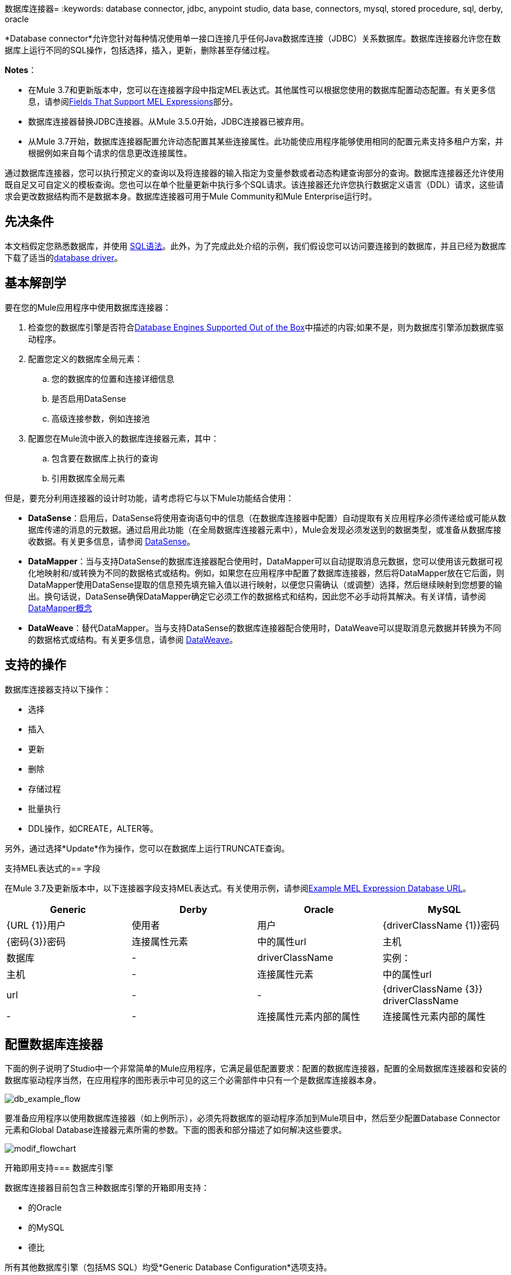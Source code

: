 数据库连接器= 
:keywords: database connector, jdbc, anypoint studio, data base, connectors, mysql, stored procedure, sql, derby, oracle

*Database connector*允许您针对每种情况使用单一接口连接几乎任何Java数据库连接（JDBC）关系数据库。数据库连接器允许您在数据库上运行不同的SQL操作，包括选择，插入，更新，删除甚至存储过程。

*Notes*：

* 在Mule 3.7和更新版本中，您可以在连接器字段中指定MEL表达式。其他属性可以根据您使用的数据库配置动态配置。有关更多信息，请参阅<<Fields That Support MEL Expressions, Fields That Support MEL Expressions>>部分。
* 数据库连接器替换JDBC连接器。从Mule 3.5.0开始，JDBC连接器已被弃用。
* 从Mule 3.7开始，数据库连接器配置允许动态配置其某些连接属性。此功能使应用程序能够使用相同的配置元素支持多租户方案，并根据例如来自每个请求的信息更改连接属性。

通过数据库连接器，您可以执行预定义的查询以及将连接器的输入指定为变量参数或者动态构建查询部分的查询。数据库连接器还允许使用既自足又可自定义的模板查询。您也可以在单个批量更新中执行多个SQL请求。该连接器还允许您执行数据定义语言（DDL）请求，这些请求会更改数据结构而不是数据本身。数据库连接器可用于Mule Community和Mule Enterprise运行时。

== 先决条件

本文档假定您熟悉数据库，并使用 link:http://www.w3schools.com/sql/sql_syntax.asp[SQL语法]。此外，为了完成此处介绍的示例，我们假设您可以访问要连接到的数据库，并且已经为数据库下载了适当的<<Adding the Database Driver For Database Engines Supported Out of the Box, database driver>>。

== 基本解剖学

要在您的Mule应用程序中使用数据库连接器：

. 检查您的数据库引擎是否符合<<Database Engines Supported Out of the Box, Database Engines Supported Out of the Box>>中描述的内容;如果不是，则为数据库引擎添加数据库驱动程序。
. 配置您定义的数据库全局元素：
.. 您的数据库的位置和连接详细信息
.. 是否启用DataSense
.. 高级连接参数，例如连接池
. 配置您在Mule流中嵌入的数据库连接器元素，其中：
.. 包含要在数据库上执行的查询
.. 引用数据库全局元素

但是，要充分利用连接器的设计时功能，请考虑将它与以下Mule功能结合使用：

*  *DataSense*：启用后，DataSense将使用查询语句中的信息（在数据库连接器中配置）自动提取有关应用程序必须传递给或可能从数据库传递的消息的元数据。通过启用此功能（在全局数据库连接器元素中），Mule会发现必须发送到的数据类型，或准备从数据库接收数据。有关更多信息，请参阅 link:/anypoint-studio/v/5/datasense[DataSense]。
*  *DataMapper*：当与支持DataSense的数据库连接器配合使用时，DataMapper可以自动提取消息元数据，您可以使用该元数据可视化地映射和/或转换为不同的数据格式或结构。例如，如果您在应用程序中配置了数据库连接器，然后将DataMapper放在它后面，则DataMapper使用DataSense提取的信息预先填充输入值以进行映射，以便您只需确认（或调整）选择，然后继续映射到您想要的输出。换句话说，DataSense确保DataMapper确定它必须工作的数据格式和结构，因此您不必手动将其解决。有关详情，请参阅 link:/anypoint-studio/v/5/datamapper-concepts[DataMapper概念]
*  *DataWeave*：替代DataMapper。当与支持DataSense的数据库连接器配合使用时，DataWeave可以提取消息元数据并转换为不同的数据格式或结构。有关更多信息，请参阅 link:/mule-user-guide/v/3.7/dataweave[DataWeave]。

== 支持的操作

数据库连接器支持以下操作：

* 选择
* 插入
* 更新
* 删除
* 存储过程
* 批量执行
*  DDL操作，如CREATE，ALTER等。

另外，通过选择*Update*作为操作，您可以在数据库上运行TRUNCATE查询。

支持MEL表达式的== 字段

在Mule 3.7及更新版本中，以下连接器字段支持MEL表达式。有关使用示例，请参阅<<Example MEL Expression Database URL, Example MEL Expression Database URL>>。

[%header,cols="4*"]
|===
| *Generic*  | *Derby*  | *Oracle*  | *MySQL*
| {URL {1}}用户 |使用者 |用户
| {driverClassName {1}}密码 | {密码{3}}密码
|连接属性元素 |中的属性url  |主机 |数据库
|  -   | driverClassName  |实例： |主机
|  -   |连接属性元素 |中的属性url  | url
|  -   |  -   | {driverClassName {3}} driverClassName
|  -   |  -   |连接属性元素内部的属性 |连接属性元素内部的属性
|===

== 配置数据库连接器

下面的例子说明了Studio中一个非常简单的Mule应用程序，它满足最低配置要求：配置的数据库连接器，配置的全局数据库连接器和安装的数据库驱动程序当然，在应用程序的图形表示中可见的这三个必需部件中只有一个是数据库连接器本身。

image:db_example_flow.png[db_example_flow]

要准备应用程序以使用数据库连接器（如上例所示），必须先将数据库的驱动程序添加到Mule项目中，然后至少配置Database Connector元素和Global Database连接器元素所需的参数。下面的图表和部分描述了如何解决这些要求。

image:modif_flowchart.png[modif_flowchart]

开箱即用支持=== 数据库引擎

数据库连接器目前包含三种数据库引擎的开箱即用支持：

* 的Oracle
* 的MySQL
* 德比

所有其他数据库引擎（包括MS SQL）均受*Generic Database Configuration*选项支持。

[WARNING]
====
请注意，下面的步骤根据您尝试连接到数据库的其中一个支持的开箱即用而不同，请仅遵循与您的用例相对应的步骤。
====

使用通用数据库配置时，需要手动导入数据库引擎的驱动程序，并将驱动程序类别指定为连接参数之一。这使您可以将数据库连接器与任何您拥有驱动程序的数据库引擎配合使用。

有关为上述任何情况配置数据库连接器的详细信息，请参阅下面的部分。

==== 为数据库引擎添加支持的数据库驱动程序

对于直接支持的数据库引擎，添加数据库驱动程序的最简单方法是使用全局元素配置窗口中的*Add File*按钮。以下是创建全局数据库连接器并添加驱动程序所需步骤的简要总结。有关完整的配置详细信息，包括连接参数和高级设置，请参阅下面的<<Configuring the Global Database Connector for Database Engines Supported Out of the Box>>。

为即开即用的数据库引擎添加数据库驱动程序：

. 确保您已下载数据库驱动程序，并确保它在您的计算机上可用。
. 将Studio构图板中的*Database*构建块拖放到画布上。
. 点击*Database*构建块打开其属性编辑窗口。
. 单击*Connector configuration*右侧的绿色加号图标为此数据库连接器创建数据库全局元素：
+
image:plus.icon.point.png[plus.icon.point]
+
.  Studio将显示Choose Global Type窗口，如下所示。从列表中选择支持的数据库引擎，例如Oracle。
+
image:choose.global.type.png[choose.global.type]
+
.  Studio将显示*Global Element Properties*窗口，如下所示。在窗口的底部可以找到*Required dependencies*部分。点击*Add File*，为您的数据库驱动添加`.jar`文件。
+
image:add.driver.oracle.png[add.driver.oracle]
+
. 浏览并选择数据库驱动程序的`.jar`文件。驱动程序会自动添加到项目中。
+
如果需要在安装后修改驱动程序（例如，升级驱动程序版本时），则可以使用相同的配置窗口。 *Add File*按钮被替换为*Modify*按钮（如下所示，安装了MySQL驱动程序）。点击*Modify*，您可以编辑项目的Java构建路径。

image:installed_mysql_driver.png[installed_mysql_driver]

== 为数据库引擎配置全局数据库连接器支持即装即用

目前，下列数据库引擎是开箱即用的：

* 的Oracle
* 的MySQL
* 德比

本节介绍如何配置数据库连接器以用于任何这些数据库。

[tabs]
------
[tab,title="Studio Visual Editor"]
....
*Required:*  The following table describes the attributes of the Global Database connector element that you  _must_ configure to be able to connect, then submit queries to a database. For a full list of elements, attributes, and default values, see
  link:/mule-user-guide/v/3.7/database-connector-reference[Database Connector Reference]. See also <<Fields That Support MEL Expressions, Fields That Support MEL Expressions>>. 

=== Oracle

image:oracle_global_elem.png[oracle_global_elem]

[%header,cols="30a,70a"]
|===
|*Attribute, Required* |*Use*
|*Name* |Use to define a unique identifier for the global Database connector element in your application.
|*Host* |Name of host that runs the database.
|*Port*|Configures just the port part of the DB URL (and leaves the rest of the default DB URL untouched).
|*Database Configuration Parameters* OR *Configure via spring-bean* OR *Database URL * |Use to define the details needed for your connector to actually connect with your database. When you have completed the configuration, click *Test Connection...* to confirm that you have established a valid, working connection to your database.
|*Required dependencies* |Click *Add File* to add the database driver to your project. See <<Adding the Database Driver For Database Engines Supported Out of the Box, Adding the Database Driver For Database Engines Supported Out of the Box>> above for details.
|===

=== MySQL

image:mysql_global_elem.png[mysql_global_elem]

[%header,cols="30a,70a"]
|===
|*Attribute, Required* |*Use*
|*Name* |Use to define a unique identifier for the global Database connector element in your application.
|*Database Configuration Parameters* OR *Configure via spring-bean* OR *Database URL* |Use to define the details needed for your connector to actually connect with your database. When you have completed the configuration, click *Test Connection* to confirm that you have established a valid, working connection to your database.
|*Required dependencies* |Click *Add File* to add the database driver to your project. See <<Adding the Database Driver For Database Engines Supported Out of the Box, Adding the Database Driver For Database Engines Supported Out of the Box>> above for details.
|===

=== Derby

image:derby_global_elem.png[derby_global_elem]

[%header,cols="30a,70a"]
|===
|*Attribute, Required* |*Use*
|*Name* |Use to define a unique identifier for the global Database connector element in your application.
|*Database Configuration Parameters* OR *Configure via spring-bean* OR *Database URL* |Use to define the details needed for your connector to actually connect with your database. When you have completed the configuration, click *Test Connection* to confirm that you have established a valid, working connection to your database. |
|===

=== General Tab

This section and the next describe the attributes of the element that you can  _optionally_  configure to customize some functionality of the Global Database Connector. For a full list of elements, attributes and default values, consult the link:/mule-user-guide/v/3.7/database-connector-reference[Database Connector Reference]. See also <<Fields That Support MEL Expressions, Fields That Support MEL Expressions>>.

*Enable DataSense* - Use to "turn on" DataSense, which enables Mule to make use of message metadata during design time.

image:config_enable_DS.png[config_enable_DS]


=== Advanced Tab

image:Advanced_GE.png[Advanced_GE]

[%header,cols="30a,70a"]
|===
|*Attribute, Optional* |*Use*
|*Use XA Transactions*
|Enable to indicate that the created datasource must support extended architecture (XA) transactions.
|*Connection Timeout*
|Maximum time in seconds that this data source will wait while attempting to connect to a database. A value of zero specifies that the timeout is the default system timeout if there is one; otherwise, it specifies that there is no timeout.
|*Transaction isolation* |Define database read issue levels.
|*Driver Class Name* |The fully qualified name of the database driver class.
|*Advanced Parameters* |Send parameters as key-value pairs to your DB. The parameters that can be set depend on what database software you are connecting to.
|*Connection Pooling* |Define values for any of the connection pooling attributes to customize how your Database Connector reuses connections to the database. You can define values for:

* Max Pool Size
* Min Pool Size
* Acquire Increment
* Prepared Statement Cache Size
* Max Wait Millis
|===
....
[tab,title="XML Editor"]
....
*DB Config <db:generic-config>*

[%header,cols="30a,70a"]
|===
|Attribute |Use
|*name* |Use to define unique identifier for the global Database Connector element in your application.
|*database*
*host*
*password*
*port*
*user* |Use to define the details needed for your connector to actually connect with your database. When you have completed the configuration, click *Test Connection...* to confirm that you have established a valid, working connection to your database.

See also <<Fields That Support MEL Expressions, Fields That Support MEL Expressions>>.  
|*useXaTransactions* |Enable to indicate that the created datasource must support extended architecture (XA) transactions.
|===

*Pooling Profile <db:pooling-profile />*

[%header,cols="30a,70a"]
|===
|Attribute |Use
|*driverClassName* |The fully qualified name of the database driver class.
|*maxPoolSize*
*minPoolSize*
*acquireIncrement*
*preparedStatementCacheSize*
*maxWaitMillis* |Define values for any of the connection pooling attributes to customize how your Database Connector reuses connections to the database. You can define values for:

* Max Pool Size
* Min Pool Size
* Acquire Increment
* Prepared Statement Cache Size
* Max Wait Millis
|===

*Connection Properties  <db:connection-properties>*

[%header,cols="30a,70a"]
|===
|Attribute |Use
|*Advanced Parameters* |Send parameters as key-value pairs to your database. The parameters that can be set depend on what database software you are connecting to. Each parameter must be included in a separate tag, enclosed by connection properties like so:

[source, xml, linenums]
----
<db:connection-properties>
    <db:property name="myProperty" value="myValue"/>
    <db:property name="myProperty2" value="myValue2"/>
</db:connection-properties>
----
|===
....
------

不支持开箱即用的=== 数据库引擎 - 通用安装

所有未配置的数据库<<Database Engines Supported Out of the Box>>必须通过通用数据库安装添加，然后进行相应配置。

==== 为通用数据库配置添加数据库驱动程序

要为通用安装安装数据库驱动程序，请按照以下步骤操作。

[tabs]
------
[tab,title="Studio Visual Editor"]
....
. If you haven't already done so, download the driver for your particular database. For example, the driver for a MySQL database is available at link:http://dev.mysql.com/downloads/connector/j/[download Connector/j] online.  
. Drag and drop the driver's .`jar` file from your local drive to the `root` folder in your project.
. Add the `.jar` file to the build path of your project. Right click the project name, then select *Build Path* > *Configure Build Path…*
. In the wizard that appears, click the *Libraries* tab, then click *Add Jars…*
. Navigate to the `root` folder in your project, then select the `.jar` file for your database driver. 
. Click *OK* to save, then *OK* to exit the wizard. Notice that your project now has a new folder named *Referenced Libraries* in which your database driver `.jar` resides. 

image:pack_explorer.png[pack_explorer]

....
[tab,title="XML Editor or Standalone"]
....

. If you haven't already done so, download the driver for your particular database. For example, the driver for a MySQL database is available for link:http://dev.mysql.com/downloads/connector/j/[download] online.  
. Add the driver's `.jar` file to the `root` folder  in your project. In Studio, you can drag and drop the file from your local drive into the project folder.
. Add the `.jar` file to the build path of your project.

....
------

在不支持开箱即用的数据库引擎添加数据库驱动程序之后，需要在数据库连接器引用的全局元素中输入驱动程序类的完全限定名称。有关详细信息，请参阅下一节。

==== 为通用数据库配置配置全局数据库连接器

[tabs]
------
[tab,title="Studio Visual Editor"]
....

*Required:* The following table describes the attributes of the Global Database Connector element that you _must_ configure in order to be able to connect, then submit queries to a database. For a full list of elements, attributes and default values, consult the link:/mule-user-guide/v/3.7/database-connector-reference[Database Connector Reference]. See also <<Fields That Support MEL Expressions, Fields That Support MEL Expressions>>.  

*Generic Database Configuration*

image:global_elem-generic_DB-gral_tab.png[global_elem-generic_DB-gral_tab]

[%header,cols="30a,70a"]
|===
|*Attribute, Required* |*Use*
|*Name* |Use to define unique identifier for the global Database Connector element in your application.
|*Configure via spring-bean* |*Optional.* Configure this database connection by the Spring bean referenced in *DataSource Reference*. Mutually exclusive with *Database URL*.
|*Database URL* |*Optional* (can also be configured with *Configure via spring-bean*). The URL for the database connection. Mutually exclusive with *Configure via spring-bean*.
|*Driver Class Name* |Fully-qualified driver class name of the driver for your database, which must be already imported into your project. (For details on importing the driver, see <<Adding the Database Driver For Database Engines Supported Out of the Box, Adding the Database Driver For Database Engines Supported Out of the Box>> above.) You can enter the full name in the empty field or click *...* to browse the available driver classes.

When browsing the available driver classes, type the beginning of the driver class name (which you can check by clicking the driver file under Referenced Libraries in the Package Explorer). Studio displays the list of classes provided by the driver.

For a list of driver classes of commonly-used database engines, see link:#Common-Driver-Class-Specifications[Common Driver Class Specifications.
|===

*Optional:* The following table describes the attributes of the element that you can _optionally_ configure to customize some functionality of the Global Database Connector. For a full list of elements, attributes and default values, consult the link:/mule-user-guide/v/3.7/database-connector-reference[Database Connector Reference]. See also <<Fields That Support MEL Expressions, Fields That Support MEL Expressions>>.  

*General tab*

image:config_enable_DS.png[config_enable_DS]

[%header,cols="30a,70a"]
|===
|*Attribute, Optional* |*Use*
|*Enable DataSense* |Use to "turn on" DataSense, which enables Mule to make use of message metadata during design time. Default: `true`.
|===

*Advanced tab*

image:use_XA_transact.png[use_XA_transact]

[%header,cols="2*a"]
|===
|*Attribute, Optional* |*Use*
|*Advanced Parameters* |Send parameters as key-value pairs to your DB. The parameters that can be set depend on what database software you are connecting to.
|*Connection Timeout* |Define the amount of time a database connection remains securely active during a period of non-usage before timing-out and demanding logging in again.
|*Connection Pooling* |Define values for any of the connection pooling attributes to customize how your database connector reuses connections to the database. You can define values for:

* Max Pool Size
* Min Pool Size
* Acquire Increment
* Prepared Statement Cache Size
* Max Wait Millis
|*Use XA Transactions* |Enable to indicate that the created datasource must support extended architecture (XA) transactions. Default: `false`.
|===
....
[tab,title="XML Editor"]
....
[%header,cols="30a,70a"]
|===
|*Attribute* |*Use*
|DB Config `<db:generic-config>` |
|*name* |Use to define a unique identifier for the global Database Connector element in your application.
|*database*
*host*
*password*
*port*
*user* |Use to define the details needed for your connector to actually connect with your database. When you have completed the configuration, click *Test Connection...* to confirm that you have established a valid, working connection to your database.

See also <<Fields That Support MEL Expressions, Fields That Support MEL Expressions>>.  
|*useXaTransactions* |Enable to indicate that the created datasource must support XA transactions.
|===

[%header,cols="30a,70a"]
|===
|*Attribute* |*Use*
|Pooling Profile  `<db:pooling-profile `/> |
|*driverClassName* |The fully qualified name of the database driver class.
|*maxPoolSize*
*minPoolSize*
*acquireIncrement*
*preparedStatementCacheSize*
*maxWaitMillis* |Define values for any of the connection pooling attributes to customize how your database connector reuses connections to the database. You can define values for:

* Max Pool Size
* Min Pool Size
* Acquire Increment
* Prepared Statement Cache Size
* Max Wait Millis
|*Connection Properties*  `<db:connection-properties>` |
|*Advanced Parameters* |Send parameters as key-value pairs to your database. The parameters that can be set depend on what database software you are connecting to. Each parameter must be included in a separate tag, enclosed by connection properties like so:

[source, xml, linenums]
----
<db:connection-properties>
    <db:property name="myProperty" value="myValue"/>
    <db:property name="myProperty2" value="myValue2"/>
</db:connection-properties>
----
|===
....
------

==== 常见的驱动程序类别规格

为通用数据库服务器配置全局元素时，您需要输入驱动程序类的完全限定名称，如上表中“驱动程序类名称”单元格中所述。以下是一些最常见的数据库驱动程序提供的驱动程序类名称。

[%header,cols="3*a"]
|===
| *Database*  | *Driver Version*  | *Driver Class Name*
|的PostgreSQL  | `postgresql-9.3-1101.jdbc3.jar`  | `org.postgresql.Driver`
| MS-SQL  | `sqljdbc4.jar`  | `com.microsoft.sqlserver.jdbc.SQLServerDriver`
|===

=== 在流中配置数据库连接器实例

*Required:*下表描述了您必须配置才能连接的数据库连接器元素的属性，然后将查询提交给数据库。有关元素，属性和默认值的完整列表，请参阅 link:/mule-user-guide/v/3.7/database-connector-reference[数据库连接器参考]。另请参阅<<Fields That Support MEL Expressions, Fields That Support MEL Expressions>>。

[WARNING]
====
Oracle和Derby数据库受Mule支持，但您只能使用Studio的XML编辑器正确配置它们，而不能使用Studio的可视化编辑器。
====

[%header,cols="30a,70a"]
|===
| *Attribute, Required*  | *Use*
| *Display Name*  |用于为流中的数据库连接器元素定义唯一标识符。
| *Config Reference*  |用于标识数据库连接器引用连接详细信息的全局数据库连接器元素等。 | *Operation* {{5 }}用于指示数据库连接器提交请求以在数据库中执行特定查询：

* 选择
* 插入
* 更新
* 删除
* 存储过程
* 批量执行
* 执行DDL

[TIP]
====
您也可以通过选择*Update*作为操作来运行TRUNCATE查询，如右下图所示。
====
| *SQL Statement*或*Template Query Reference*  |如果您选择使用参数化或动态查询类型，请使用此属性定义SQL语句本身。
如果您选择使用From模板查询类型，请使用此属性来引用您在其中定义SQL语句的模板（在全局模板查询元素中定义）。有关更多详细信息，请参阅下面的配置来自模板查询。
|===
*Examples:*

image:config_db_connector.png[config_db_connector]

image:select.png[选择]

image:insert_w_MEL.png[insert_w_MEL]

image:truncate.png[截短]

*Optional:*下表介绍了您可以自定义配置以自定义数据库连接器某些功能的元素的属性。有关元素，属性和默认值的完整列表，请参阅 link:/mule-user-guide/v/3.7/database-connector-reference[数据库连接器参考]。

[TIP]
====
*Take advantage of Bulk Mode*

启用此可选功能可以使用一个查询提交数据集合，而不是对集合中的每个参数集执行一个查询。启用批量模式可以提高应用程序的性能，因为它可以减少应用程序触发的单个查询执行次数。批量模式需要至少包含一个参数的参数化查询或至少包含一个表达式的动态查询。

见下面的配置细节。
====

常规选项卡==== 

===== 参数化存储过程字段

以下是可选属性：

*  *Parameter Name*  - 用于在您的应用程序提交查询时调用SQL数据库实例中的存储在您的SQL语句中的命名参数，以便在运行时使用该值。
*  *Parameter Type*  - 用于标识存储过程可以从查询语句接收的数据类型。
*  *IN/OUT*  - 定义存储过程的行为：
**  IN  - 只能接收数据的存储过程
**  OUT  - 只能预期返回数据的存储过程
**  INOUT  - 可以期望接收的存储过程，然后返回数据
*  *Value*  - 参数化存储过程。用于在应用程序提交查询时定义覆盖SQL语句中指定参数的默认值的值。

image:stored_procedure.png[stored_procedure]

===== 批量执行参数

*  *Query Text*  - 键入几个语句（用分号和换行符分隔）以批量执行它们。
支持除`Select`和`Stored procedure`之外的所有操作。
*  *From File*  - 使用多个语句引用文件（用分号和换行符分隔）以批量执行它们。
支持除`Select`和`Stored procedure`之外的所有操作。

image:bulk.png[块]

===== 执行DDL字段

*  *Dynamic query*  - 用于：执行DDL。通过DDL请求对数据结构执行操作，而不是数据本身。

image:DLL.png[DDL]

==== 高级选项卡

以下是可选属性。

高级选项卡上的所有字段都使用这些操作：

操作=插入

image:advanced_insert.png[advanced_insert]

操作=选择

image:advanced_select.png[advanced_select]


===== 用于所有操作的字段

*  *Target*  - 用于：全部。用SQL处理的结果使用丰富的表达式来丰富消息。使用此属性可指定输出数据的替代源，如变量或属性。
*  *Source*  - 使用此表达式来获取计算参数的值。默认情况下，这是`#[payload]`
*  *Transactional Action*  |全部 |使用此属性将默认值更改为以下值之一：
**  JOIN_IF_POSSIBLE  -  _（默认）_加入正在进行的交易;如果没有交易存在，Mule会创建一个交易。
**  ALWAYS_JOIN  - 总是期待交易正在进行中;如果它找不到要加入的事务，则会引发异常。
**  NOT_SUPPORTED  - 在任何存在的事务之外执行。

===== 选择和存储过程字段

*  *Max Rows*  - 用于定义应用程序在来自数据库的响应中接受的最大行数。
*  *Fetch Size*  - 表示应该从resultSet中获取多少行。流属性为true时，此属性是必需的，默认值为10。
*  *Streaming*  - 支持通过数据库连接器将数据流传输到数据库。 Mule以数据块的形式从数据库中读取数据，而不是将完整的结果集加载到内存中。

===== 插入，更新和删除字段

*  *Bulk Mode*  - 使用一个查询提交数据集合，而不是为集合中的每个参数集执行一个查询。启用批量模式可以提高应用程序的性能，因为它减少了单个查询执行的次数。
+
批量模式需要使用至少一个参数的参数化查询。
+
[NOTE]
如果您在没有参数化查询的情况下设置批量模式，它将不会导致批量模式下的单个查询，而是导致性能低得多的单个查询。
+
例如，假设您有一个旨在将员工插入数据库表的查询，并且对于每个员工，它都必须插入姓氏和ID。如果数据库连接器为1000名员工中的每一个提交了一个查询，则操作将非常耗时且不具有高性能。如果您启用批量模式，则数据库连接器会执行一次查询以将数据库中的所有员工值插入到姓氏和ID参数集列表中。

===== 插入字段

*  *Auto-generated Keys*  - 使用此属性指示自动生成的密钥应可用于检索。
*  *Auto-generated Keys Column Indexes*  - 提供逗号分隔的列索引列表，指出哪些自动生成的键应该可用于检索。
*  *Auto-generated Keys Column Names*  - 提供一个以逗号分隔的列名称列表，指出哪些自动生成的键应该可用于检索。

== 查询类型

Mule提供了三种类型的查询，可用于从应用程序中执行对数据库的查询。下表描述了三种查询类型以及使用每种查询的优点。

[%header,cols="2*a"]
|===
| *Query Type/Description*  | *Advantages*
| *Parameterized*
_（推荐）_  -  Mule用"?"替换查询中的所有Mule表达式语言（MEL）表达式，以创建预准备语句，然后使用当前事件评估MEL表达式，以获取每个参数的值。

有关编写参数化查询语句的提示，请参阅<<Tips, Tips>>部分。

|相对于动态查询，参数化查询具有以下优点：

* 安全性 - 使用参数化查询语句可防止SQL注入
* 性能 - 在多次执行查询的情况下，使用参数化查询有助于更快地重复执行语句
* 类型管理：使用参数化查询允许数据库驱动程序自动管理指定为参数的变量类型，并且对于某些类型，可提供自动类型转换。
例如，在语句`insert into employees where name = \#[message.payload.name]`中，Mule将`#[message.payload.name]`的值映射到数据库中`name`列的变量类型。此外，您不需要在语句中添加引号，例如“3”而不是3，或“字符串”而不是字符串。
| *Dynamic*  -  Mule用查表达式的结果替换查询中的所有MEL表达式，然后将结果发送到数据库。因此，您有责任确保查询语句中的任何字符串都可以被数据库解释（例如引用字符串，数据格式等）

使用动态查询语句最重要的缺点是安全性，因为它会使SQL注入的语句打开，可能会危及数据库中的数据。例如，在DB连接器之前在您的流程中添加过滤器可以缓解此风险。
|
相对于参数化查询，动态查询具有以下优点：

* 灵活性 - 您对SQL语句具有极大的灵活性。例如，以下所有内容都是有效的动态查询语句：
**  `select * from #[tablename] where id = 1;`
**  `insert into #[message.payload.restOfInsertStatement];`
**  `#[flowVars[‘deleteStatement’]]`
* 性能 - 如果语句只执行一次，Mule可以相对于参数化查询语句稍微更快地执行动态SQL
| *From Template*  - 使您能够在应用程序的全局元素（全局模板查询引用元素）中定义一次查询语句，然后在同一应用程序中多次重复使用查询，动态改变特定值根据需要。 |
相对于参数化和动态查询，来自模板查询的优点是可以重用查询语句。

例如，您可以在模板内的查询语句（全局模板查询引用元素内）中定义一个参数，然后使用流中的数据库连接器中的查询语句指示Mule将参数的值替换为在数据库连接器中定义的值。阅读下面有关如何配置此查询类型的更多信息。
|===

=== 从模板配置查询

您可以使用*template*预先定义可在应用程序流中使用并重复使用的SQL查询。此SQL查询可能包含可变参数，其值将从您指定的数据库连接器元素继承。 SQL模板可以包含参数化或动态SQL查询。

要利用*From Template*查询类型，您必须先将模板定义为全局元素，然后从流中数据库连接器内引用模板。

以下步骤描述如何配置数据库连接器以使用模板中的查询语句。

[tabs]
------
[tab,title="Studio Visual Editor"]
....
. From within the *Properties Editor* of the *Database Connector* element in your flow, use the drop-down next to *Type* to select `From Template`. 
. Click the plus sign next to the *Template Query Reference* field to create a new *Global Template Query Reference* element (see image, below).
+
image:template.png[template]
+
. Studio displays the *Global Element Properties* panel, shown below. Provide a *Name* for your global element, then select a query type, either `Parameterized` or `Dynamic`.
+
image:template_GE.png[template_GE]
+
. Use the radio buttons to choose the method by which you wish to define the query statement: define it inline, or define from a file.
. Write your SQL query, which can optionally include variables. If you include a variable, reference it by prepending its name with a colon (:) as in `:myvar`.
. Use the plus sign next to *Input Parameters* to create the variable, assign its default value and optionally select the data type.
. Click *OK* to save your template and return to the Properties Editor of the Database Connector in your flow. Studio auto-populates the value of the *Template Query Reference* field with the name of the global template element you just created.
. You can optionally add variables and values to the *Input Parameters* section of the database connector. These variables and their values are valid for _all_ SQL templates. If a variable has been defined here and also in an individual template, then the value specified here takes precedence. In the image below, the variable `value` has a value of `100`. This value is valid for any defined templates (which you can see in the drop-down menu) that reference the variable.
+
image:global_var.png[global_var] 
+
. Click the blank space in the Studio canvas to save your changes.

==== Example of Parameterized Query Using Variables

image:template_with_vars.png[template_with_vars]

In the image above, the parameterized query inserts the values referenced by variables `:ename`, `:hdate` and `:dept`. The names and values of these variables are set in the *Input parameters* section below the SQL query. Note that MEL expressions are allowed as values, as in the case of the `:hdate` field, which retrieves a date stored in a flow variable.

For each variable, the database connector automatically determines and sets the data type for inserting into the database; however, if type resolution fails, you can manually select the data type by clicking in the *Type* row for the variable. Studio displays a drop-down menu with data types, as shown below.

image:datatypes_menu.png[datatypes_menu]

If the desired data type is not listed, simply type it into the empty field.
....
[tab,title="XML Editor or Standalone"]
....
. At the top of your project's XML config file, above all flows, add a  `db:template-query` element. Configure the attributes of the element according to the code sample below.
. To the `db:template-query` element, add one of the following child elements, according to the type of query you wish to write: `db:parameterized-query` or `db:dynamic-query`. Configure the attribute of the child element in order to define your SQL statement. The statement may include *named variables* whose values can be dynamically replaced by values defined in individual Database Connector elements. To create a named variable, prepend your desired variable name with a colon (`:`).  For example, to create a named variable for `ID`, use `:id` in the query statement of your template. Use the `db:in-param` child element to define a default value of your named variable, if you wish.
+
[source, xml, linenums]
----
<db:template-query name="Template_Query" doc:name="Template Query">
   <db:parameterized-query><![CDATA[insert into simpleemp values (id)]]></db:parameterized-query>
   <db:in-param name="id" defaultValue="2"/>
</db:template-query>
----
+
. In the Database connector in your Mule flow, define the values for the variables in your query statement that Mule should use at runtime when executing the query from the template. In other words, define the values you want to use to replace the default value for any variable that you defined within your template query statement. 

==== Input Parameter Attributes

Child element: `db:in-param`

[%header,cols="30a,70a"]
|===
|*Attribute* |*Description*
|`name` |Name for the input parameter
|`defaultValue` |Input parameter default value
|`type` |Input parameter data type
|===

==== Example of Parameterized Query Using Variables

[source, xml, linenums]
----
<db:template-query name="insert_values" doc:name="Template Query">
   <db:parameterized-query><![CDATA[INSERT INTO register("employer_name", "hire_date", "dept") VALUES(:ename,:hdate,:dept);]]></db:parameterized-query>
   <db:in-param name="ename" defaultValue="Genco Pura Olive Oil"/>
   <db:in-param name="hdate" defaultValue="#[flowVar['tdate']]"/>
   <db:in-param name="dept" defaultValue="PR"/>
</db:template-query>
----

In the code above, the parameterized query inserts the values referenced by variables for employer name `:ename`, hire date `:hdate` and `:dept`. The names and values of these variables are defined by `in-param` child elements. Note that MEL expressions are allowed as values, as in the case of the `:hdate` field, which retrieves a date stored in a flow variable.

For each variable, the database connector automatically determines and sets the data type for inserting into the database; however, you can also manually define the data type by using the `type` attribute as shown below.

[source, xml]
----
      ...
<db:in-param name="value" defaultValue="#[flowVar['price']]" type="MONEY"/>
      ...
----

....
------

== 执行DDL

数据定义语言（DDL）是SQL的一个子集，用于操纵数据结构而不是数据本身。这种请求用于创建，更改或删除表。

[IMPORTANT]
====
使用DDL时，只能进行动态查询（可能有或没有MEL表达式）。以下是*not supported*：

* 参数的查询
*  bulkMode
* 在-PARAMS
* 模板
====

=== 示例

[tabs]
------
[tab,title="Studio Visual Editor"]
....
*Example 1*

image:dllexample.png[ddlexample]

*Example 2*

image:dllexample2.png[ddlexample2]
....
[tab,title="XML Editor"]
....
*Example 1*

[source, xml, linenums]
----
<db:execute-ddl config-ref="myDb">
    <db:dynamic-query>
        truncate table #[tablename]
    </db:dynamic-query>
</db:execute-ddl>
----

*Example 2*

[source, xml, linenums]
----
<db:execute-ddl config-ref="myDb">
    <db:dynamic-query>
        CREATE TABLE emp (
        empno INT PRIMARY KEY,
        ename VARCHAR(10),
        job  VARCHAR(9),
        mgr  INT NULL,
        hiredate DATETIME,
        sal  NUMERIC(7,2),
        comm  NUMERIC(7,2) NULL,
        dept  INT)
    </db:dynamic-query>
</db:execute-ddl>
----

....
------

== 批量更新

数据库连接器可以在批量模式下运行多个SQL语句。这种请求的返回类型是更新计数，而不是数据库中的实际数据。

此MP中的各个SQL语句必须用分号和换行符分隔。所有查询都必须是动态的，它们可能包含也可能不包含MEL表达式。

可以不直接编写语句，而是引用包含多个用分号和换行符分隔的语句的文件。

[WARNING]
====
作为批量操作的一部分，您无法执行`select`操作。您只能使用`insert, delete, and update.`
====

=== 示例

[tabs]
------
[tab,title="Studio Visual Editor"]
....
*Example 1*

image:bulkex1.png[bulkex1]

*Example 2*

image:bulkex2.png[bulkex2]
....
[tab,title="XML Editor"]
....
*Example 1*

[source, xml, linenums]
----
<db:bulk-execute config-ref="myDb">
    insert into employees columns (ID, name) values (abc, #[some    expression]);
    update employees set name = "Pablo" where id = 1; delete from employees where id = 2;
</db:bulk-execute>
----

*Example 2*

[source, xml, linenums]
----
<db:bulk-execute config-ref="dbConfig" source="#[bulkQuery]">
    #[payload]
</db:bulk-execute>
----

....
------

== 提示

*  *Installing the database driver:*请务必在您的Mule项目中安装数据库驱动程序的`.jar`文件，然后配置项目的构建路径以将`.jar`作为引用库。
*  *Inserting data drawn from a SaaS provider into a database:*在您的查询语句中，请确保使用"?"预先输入值，以确保查询可以为空字段返回NULL值，而不是返回错误。例如，下面的查询语句使用从Salesforce字段BillingCity，BillingCountry，OwnerId和Phone拉取的信息来填充数据库中的表。如果这些字段的值在Salesforce中为空白，则这样的插入语句将返回错误。

[source, code]
----
insert into accounts values (#[message.payload.BillingCity], #[message.payload.BillingCountry], #[message.payload.OwnerId], #[message.payload.Phone])
----

但是，如果您操作语句以包含"?"，那么insert语句会成功，只需将Salesforce字段的值为空的任何位置的NULL插入到数据库表中即可。

[source, code]
----
insert into accounts values (#[message.payload.?BillingCity], #[message.payload.?BillingCountry], #[message.payload.?OwnerId], #[message.payload.?Phone])
----

在此版本的Mule中，请注意，MySQL的全局数据库连接器会自动为连接详细信息添加一个参数，以便DataSense提取有关数据结构和格式的信息的能力。参数是：`generateSimpleParameterMetadata = true`该驱动程序返回"`string`"作为每个输入参数的类型（例如不能是真实的参数类型）。
*  *Avoiding complex MEL expressions in SQL statements:*因为DataSense根据数据库连接器中的查询语句推断数据结构，请避免在查询语句中使用复杂的MEL表达式，例如涉及函数的MEL表达式。 DataSense只能从简单的MEL表达式中检测数据结构，例如`#[payload.BillingCity]`，而不是`#[payload.get(0)]`。如果是后者，DataSense只能向DataMapper表明它要接收或发送的数据结构是"unknown"。
*  *Enclosing named variables in quotes.*参数化查询语句中的变量不应包含在引号中。例如，用户应该指定：
+
[source,sql]
----
select * from emp where id = #[payload.id]
----
+
不：
+
[source,sql]
----
select * from emp where id = '#[payload.id]'
----
+
*  *Streaming with the Database connector:*当您在数据库连接器上启用流式传输时，将在执行后保持连接，语句和结果集处于打开状态。发生下列任何一种情况时，Mule会关闭这些资源：
** 结果迭代器被消耗。
** 在处理消息期间（当结果迭代器位于当前消息的有效内容中时）存在异常。

==  JDBC数据类型

在Mule 3.6及更新的版本中，您可以使用带数据库连接器的 link:/mule-user-guide/v/3.7/database-connector-reference#jdbc-data-types[JDBC数据类型]。此功能可以在查询中使用数组和结构类型以及存储过程的结果，并允许您从结果集中引用这些类型。

要使用JDBC数据类型，请使用对应于结构化数据类型的类型ID在数据库配置中定义类型，例如：

[source,xml,linenums]
----
<db:oracle-config name="dbConfig" url="..." user="..." password="..."> 
    <db:data-types>
         <!-- java.sql.STRUCT == 2002—>
         <db:data-type name="CONTACT_DETAILS" id="2002"/>
         <!-- java.sql.ARRAY == 2003—> 
         <db:data-type name="CONTACT_DETAILS_ARRAY" id="2003"/>
  </db:data-types> 
</db:oracle-config>
----

=== 结构类型

在结构值的情况下，数据库连接器返回`java.sql.Struct`。为了获取信息，请调用此Java类型的`getAttributes`方法。

=== 数组类型

对于数组值，连接器返回`java.sql.Array`。为了获得相应的Java数组，请在`java.sql.Array`实例上调用`getArray`方法。这需要开放连接到数据库，这意味着返回数组的查询必须在事务范围内或使用流式处理执行。

[NOTE]
结果字段中返回的值可以用作另一个查询中的输入值。

=== 将用户定义的数据类型传递给存储过程

要将用户定义的数据类型传递给存储过程，应该在数据库配置中指定数据类型，并使用标识其符合的 link:/mule-user-guide/v/3.7/database-connector-reference#jdbc-user-defined-data-types-udt[JDBC类型]的数字`id`。传递给存储过程的参数应该由数据类型的名称引用：

。用于UDT参数的示例数据库连接器设置
[source,xml,linenums]
----
<db:oracle-config name="Oracle_Configuration" url="jdbc:oracle:thin:@54.175.245.218:1581:xe" user="user" password="4321" >
    </db:oracle-config>
    <db:data-type name="INtypename" id="12"/>
    <!-- VARCHAR id=12  -->
    <db:data-type name="OUTtypename" id="2002"/>
    <!-- STRUCT id=2002  -->
    </db:data-types>
    ...
    <db:stored-procedure config-ref="Generic_Database_Configuration" doc:name="Database">
        <db:parameterized-query><![CDATA[CALL storedprocfnc(:INtypename,:OUTtypename);]]></db:parameterized-query>
            <db:in-param name="INtypename" value="#[payload]"/>
            <db:out-param name="OUTtypename" />
    </db:stored-procedure>
----


== 示例MEL表达式数据库URL

以下示例显示了Mule 3.7和更新的更改，您可以在“数据库URL”字段中指定MEL表达式。另请参阅<<Fields That Support MEL Expressions, Fields That Support MEL Expressions>>。

[source, xml, linenums]
----
<mule xmlns="http://www.mulesoft.org/schema/mule/core"
      xmlns:xsi="http://www.w3.org/2001/XMLSchema-instance"
      xmlns:db="http://www.mulesoft.org/schema/mule/db"
      xsi:schemaLocation="http://www.mulesoft.org/schema/mule/core http://www.mulesoft.org/schema/mule/core/current/mule.xsd
            http://www.mulesoft.org/schema/mule/db http://www.mulesoft.org/schema/mule/db/current/mule-db.xsd">
    <db:derby-config name="dynamicDbConfig" url="#[dataSourceUrl]" driverClassName="org.apache.derby.jdbc.EmbeddedDriver"/>
    <flow name="defaultQueryRequestResponse">
        <inbound-endpoint address="vm://testRequestResponse" exchange-pattern="request-response"/>
        <set-variable variableName="dataSourceUrl" value="jdbc:derby:muleEmbeddedDB;create=true"/>
        <db:select config-ref="dynamicDbConfig">
            <db:parameterized-query>select * from PLANET order by ID</db:parameterized-query>
        </db:select>
    </flow>
</mule>
----

== 另请参阅

*  link:/mule-user-guide/v/3.7/database-connector-reference[数据库连接器参考]。
* 另请参阅<<Fields That Support MEL Expressions, Fields That Support MEL Expressions>>。




